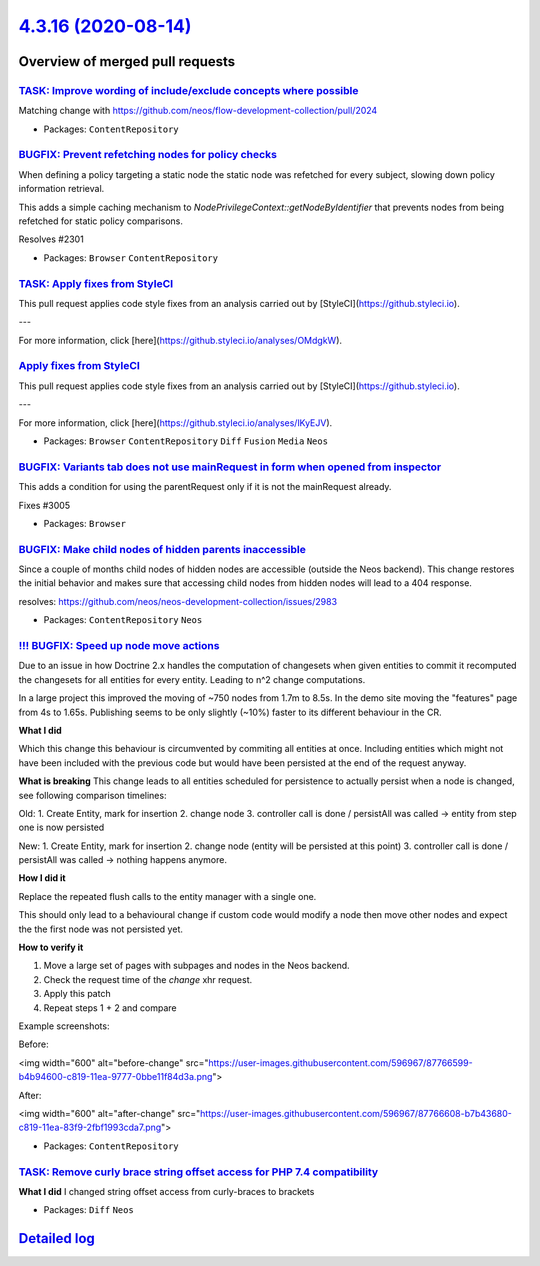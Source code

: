 `4.3.16 (2020-08-14) <https://github.com/neos/neos-development-collection/releases/tag/4.3.16>`_
================================================================================================

Overview of merged pull requests
~~~~~~~~~~~~~~~~~~~~~~~~~~~~~~~~

`TASK: Improve wording of include/exclude concepts where possible <https://github.com/neos/neos-development-collection/pull/2992>`_
-----------------------------------------------------------------------------------------------------------------------------------

Matching change with https://github.com/neos/flow-development-collection/pull/2024

* Packages: ``ContentRepository``

`BUGFIX: Prevent refetching nodes for policy checks <https://github.com/neos/neos-development-collection/pull/2302>`_
---------------------------------------------------------------------------------------------------------------------

When defining a policy targeting a static node the static node was
refetched for every subject, slowing down policy information retrieval.

This adds a simple caching mechanism to `NodePrivilegeContext::getNodeByIdentifier`
that prevents nodes from being refetched for static policy comparisons.

Resolves #2301

* Packages: ``Browser`` ``ContentRepository``

`TASK: Apply fixes from StyleCI <https://github.com/neos/neos-development-collection/pull/3059>`_
-------------------------------------------------------------------------------------------------

This pull request applies code style fixes from an analysis carried out by [StyleCI](https://github.styleci.io).

---

For more information, click [here](https://github.styleci.io/analyses/OMdgkW).

`Apply fixes from StyleCI <https://github.com/neos/neos-development-collection/pull/3060>`_
-------------------------------------------------------------------------------------------

This pull request applies code style fixes from an analysis carried out by [StyleCI](https://github.styleci.io).

---

For more information, click [here](https://github.styleci.io/analyses/lKyEJV).

* Packages: ``Browser`` ``ContentRepository`` ``Diff`` ``Fusion`` ``Media`` ``Neos``

`BUGFIX: Variants tab does not use mainRequest in form when opened from inspector <https://github.com/neos/neos-development-collection/pull/3008>`_
---------------------------------------------------------------------------------------------------------------------------------------------------

This adds a condition for using the parentRequest only if it is not the mainRequest already.

Fixes #3005

* Packages: ``Browser``

`BUGFIX: Make child nodes of hidden parents inaccessible <https://github.com/neos/neos-development-collection/pull/2998>`_
--------------------------------------------------------------------------------------------------------------------------

Since a couple of months child nodes of hidden nodes are accessible (outside the Neos backend). This change restores the initial behavior and makes sure that accessing child nodes from hidden nodes will lead to a 404 response.

resolves: https://github.com/neos/neos-development-collection/issues/2983

* Packages: ``ContentRepository`` ``Neos``

`!!! BUGFIX: Speed up node move actions <https://github.com/neos/neos-development-collection/pull/3015>`_
---------------------------------------------------------------------------------------------------------

Due to an issue in how Doctrine 2.x handles the computation of changesets when given
entities to commit it recomputed the changesets for all entities for every entity.
Leading to n^2 change computations.

In a large project this improved the moving of ~750 nodes from 1.7m to 8.5s.
In the demo site moving the "features" page from 4s to 1.65s. 
Publishing seems to be only slightly (~10%) faster to its different behaviour in the CR.

**What I did**

Which this change this behaviour is circumvented by commiting all
entities at once. Including entities which might not have been included
with the previous code but would have been persisted at the end of the request
anyway.

**What is breaking**
This change leads to all entities scheduled for persistence to actually persist when a node is changed, see following comparison timelines:

Old:
1. Create Entity, mark for insertion
2. change node
3. controller call is done / persistAll was called -> entity from step one is now persisted

New:
1. Create Entity, mark for insertion
2. change node (entity will be persisted at this point)
3. controller call is done / persistAll was called -> nothing happens anymore.

**How I did it**

Replace the repeated flush calls to the entity manager with a single one.

This should only lead to a behavioural change if custom code would modify a node
then move other nodes and expect the the first node was not persisted yet.

**How to verify it**

1. Move a large set of pages with subpages and nodes in the Neos backend. 
2. Check the request time of the `change` xhr request.
3. Apply this patch
4. Repeat steps 1 + 2 and compare

Example screenshots:

Before:

<img width="600" alt="before-change" src="https://user-images.githubusercontent.com/596967/87766599-b4b94600-c819-11ea-9777-0bbe11f84d3a.png">

After:

<img width="600" alt="after-change" src="https://user-images.githubusercontent.com/596967/87766608-b7b43680-c819-11ea-83f9-2fbf1993cda7.png">


* Packages: ``ContentRepository``

`TASK: Remove curly brace string offset access for PHP 7.4 compatibility <https://github.com/neos/neos-development-collection/pull/3011>`_
------------------------------------------------------------------------------------------------------------------------------------------

**What I did**
I changed string offset access from curly-braces to brackets

* Packages: ``Diff`` ``Neos``

`Detailed log <https://github.com/neos/neos-development-collection/compare/4.3.15...4.3.16>`_
~~~~~~~~~~~~~~~~~~~~~~~~~~~~~~~~~~~~~~~~~~~~~~~~~~~~~~~~~~~~~~~~~~~~~~~~~~~~~~~~~~~~~~~~~~~~~
